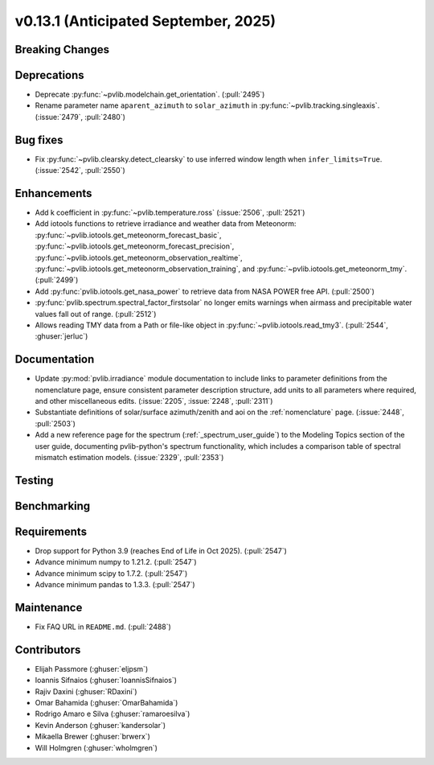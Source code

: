 .. _whatsnew_0_13_1:


v0.13.1 (Anticipated September, 2025)
-------------------------------------

Breaking Changes
~~~~~~~~~~~~~~~~


Deprecations
~~~~~~~~~~~~
* Deprecate :py:func:`~pvlib.modelchain.get_orientation`. (:pull:`2495`)
* Rename parameter name ``aparent_azimuth`` to ``solar_azimuth`` in :py:func:`~pvlib.tracking.singleaxis`.
  (:issue:`2479`, :pull:`2480`)

Bug fixes
~~~~~~~~~
* Fix :py:func:`~pvlib.clearsky.detect_clearsky` to use inferred window length when
  ``infer_limits=True``. (:issue:`2542`, :pull:`2550`)

Enhancements
~~~~~~~~~~~~
* Add k coefficient in :py:func:`~pvlib.temperature.ross`
  (:issue:`2506`, :pull:`2521`)
* Add iotools functions to retrieve irradiance and weather data from Meteonorm:
  :py:func:`~pvlib.iotools.get_meteonorm_forecast_basic`, :py:func:`~pvlib.iotools.get_meteonorm_forecast_precision`,
  :py:func:`~pvlib.iotools.get_meteonorm_observation_realtime`, :py:func:`~pvlib.iotools.get_meteonorm_observation_training`,
  and :py:func:`~pvlib.iotools.get_meteonorm_tmy`.
  (:pull:`2499`)
* Add :py:func:`pvlib.iotools.get_nasa_power` to retrieve data from NASA POWER free API.
  (:pull:`2500`)
* :py:func:`pvlib.spectrum.spectral_factor_firstsolar` no longer emits warnings
  when airmass and precipitable water values fall out of range. (:pull:`2512`)
* Allows reading TMY data from a Path or file-like object in :py:func:`~pvlib.iotools.read_tmy3`.
  (:pull:`2544`, :ghuser:`jerluc`)

Documentation
~~~~~~~~~~~~~
* Update :py:mod:`pvlib.irradiance` module documentation to include links to 
  parameter definitions from the nomenclature page, ensure consistent
  parameter description structure, add units to all parameters where required,
  and other miscellaneous edits. (:issue:`2205`, :issue:`2248`, :pull:`2311`)
* Substantiate definitions of solar/surface azimuth/zenith and aoi on the
  :ref:`nomenclature` page. (:issue:`2448`, :pull:`2503`)
* Add a new reference page for the spectrum (:ref:`_spectrum_user_guide`) to the
  Modeling Topics section of the user guide, documenting pvlib-python's spectrum
  functionality, which includes a comparison table of spectral mismatch estimation
  models. (:issue:`2329`, :pull:`2353`)


Testing
~~~~~~~


Benchmarking
~~~~~~~~~~~~


Requirements
~~~~~~~~~~~~
* Drop support for Python 3.9 (reaches End of Life in Oct 2025). (:pull:`2547`)
* Advance minimum numpy to 1.21.2. (:pull:`2547`)
* Advance minimum scipy to 1.7.2. (:pull:`2547`)
* Advance minimum pandas to 1.3.3. (:pull:`2547`)


Maintenance
~~~~~~~~~~~
* Fix FAQ URL in ``README.md``. (:pull:`2488`)


Contributors
~~~~~~~~~~~~
* Elijah Passmore (:ghuser:`eljpsm`)
* Ioannis Sifnaios (:ghuser:`IoannisSifnaios`)
* Rajiv Daxini (:ghuser:`RDaxini`)
* Omar Bahamida (:ghuser:`OmarBahamida`)
* Rodrigo Amaro e Silva (:ghuser:`ramaroesilva`)
* Kevin Anderson (:ghuser:`kandersolar`)
* Mikaella Brewer (:ghuser:`brwerx`)
* Will Holmgren (:ghuser:`wholmgren`)
